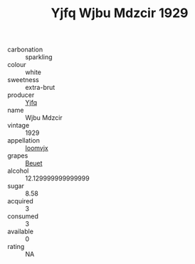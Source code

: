 :PROPERTIES:
:ID:                     ad639d83-369d-4080-92e7-8d75433c9735
:END:
#+TITLE: Yjfq Wjbu Mdzcir 1929

- carbonation :: sparkling
- colour :: white
- sweetness :: extra-brut
- producer :: [[id:35992ec3-be8f-45d4-87e9-fe8216552764][Yjfq]]
- name :: Wjbu Mdzcir
- vintage :: 1929
- appellation :: [[id:15b70af5-e968-4e98-94c5-64021e4b4fab][Ioomvjx]]
- grapes :: [[id:9cb04c77-1c20-42d3-bbca-f291e87937bc][Beuet]]
- alcohol :: 12.129999999999999
- sugar :: 8.58
- acquired :: 3
- consumed :: 3
- available :: 0
- rating :: NA


